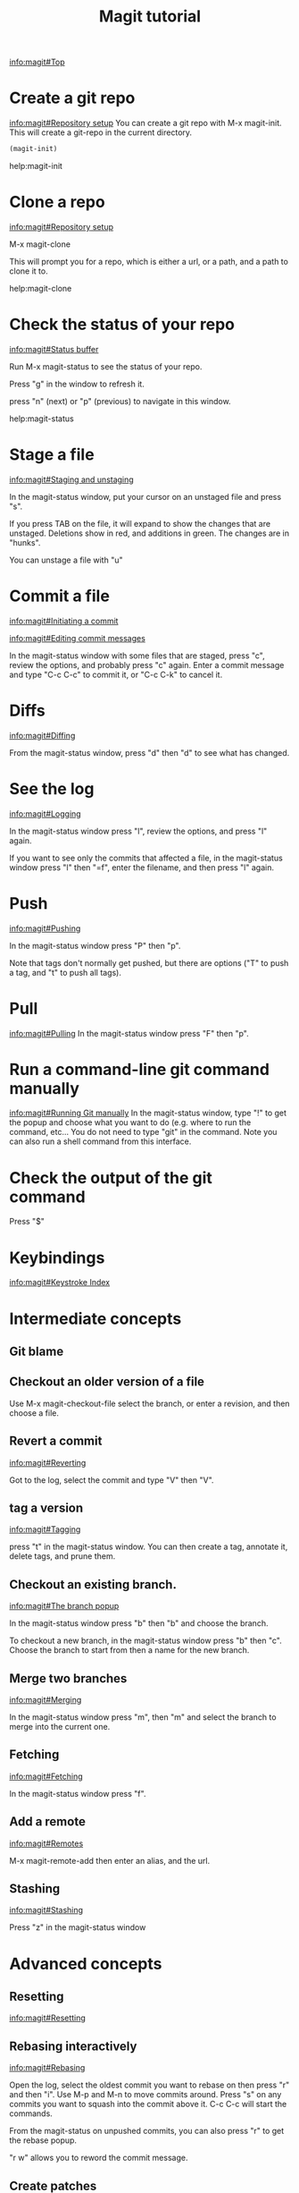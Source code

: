 #+TITLE: Magit tutorial

[[info:magit#Top][info:magit#Top]]

* Create a git repo
[[info:magit#Repository%20setup][info:magit#Repository setup]]
You can create a git repo with M-x magit-init. This will create a git-repo in the current directory.

#+BEGIN_SRC emacs-lisp
(magit-init)
#+END_SRC

help:magit-init

* Clone a repo
[[info:magit#Repository%20setup][info:magit#Repository setup]]

M-x magit-clone

This will prompt you for a repo, which is either a url, or a path, and a path to clone it to.

help:magit-clone

* Check the status of your repo
[[info:magit#Status%20buffer][info:magit#Status buffer]]

Run M-x magit-status to see the status of your repo.

Press "g" in the window to refresh it.

press "n" (next) or "p" (previous) to navigate in this window.

help:magit-status

* Stage a file
[[info:magit#Staging%20and%20unstaging][info:magit#Staging and unstaging]]

In the magit-status window, put your cursor on an unstaged file and press "s".

If you press TAB on the file, it will expand to show the changes that are unstaged. Deletions show in red, and additions in green. The changes are in "hunks".

You can unstage a file with "u"

* Commit a file
[[info:magit#Initiating%20a%20commit][info:magit#Initiating a commit]]

[[info:magit#Editing%20commit%20messages][info:magit#Editing commit messages]]

In the magit-status window with some files that are staged, press "c", review the options, and probably press "c" again. Enter a commit message and type "C-c C-c" to commit it, or "C-c C-k" to cancel it.

* Diffs
[[info:magit#Diffing][info:magit#Diffing]]

From the magit-status window, press "d" then "d" to see what has changed.

* See the log
[[info:magit#Logging][info:magit#Logging]]

In the magit-status window press "l", review the options, and press "l" again.

If you want to see only the commits that affected a file, in the magit-status window press "l" then "=f", enter the filename, and then press "l" again.

* Push
[[info:magit#Pushing][info:magit#Pushing]]

In the magit-status window press "P" then "p".

Note that tags don't normally get pushed, but there are options ("T" to push a tag, and "t" to push all tags).

* Pull
[[info:magit#Pulling][info:magit#Pulling]]
In the magit-status window press "F" then "p".

* Run a command-line git command manually
[[info:magit#Running%20Git%20manually][info:magit#Running Git manually]]
In the magit-status window, type "!" to get the popup and choose what you want to do (e.g. where to run the command, etc... You do not need to type "git" in the command. Note you can also run a shell command from this interface.

* Check the output of the git command
Press "$"

* Keybindings
[[info:magit#Keystroke%20Index][info:magit#Keystroke Index]]
* Intermediate concepts
** Git blame
** Checkout an older version of a file
 Use M-x magit-checkout-file select the branch, or enter a revision, and then choose a file.

** Revert a commit
[[info:magit#Reverting][info:magit#Reverting]]

 Got to the log, select the commit and type "V" then "V".
** tag a version
 [[info:magit#Tagging][info:magit#Tagging]]

 press "t" in the magit-status window. You can then create a tag, annotate it, delete tags, and prune them.
** Checkout an existing branch.
 [[info:magit#The%20branch%20popup][info:magit#The branch popup]]

 In the magit-status window press "b" then "b" and choose the branch.

 To checkout a new branch, in the magit-status window press "b" then "c". Choose the branch to start from then a name for the new branch.

** Merge two branches
 [[info:magit#Merging][info:magit#Merging]]

 In the magit-status window press "m", then "m" and select the branch to merge into the current one.

** Fetching
[[info:magit#Fetching][info:magit#Fetching]]

In the magit-status window press "f".

** Add a remote
 [[info:magit#Remotes][info:magit#Remotes]]

 M-x magit-remote-add
 then enter an alias, and the url.

** Stashing
[[info:magit#Stashing][info:magit#Stashing]]

Press "z" in the magit-status window
* Advanced concepts
** Resetting
[[info:magit#Resetting][info:magit#Resetting]]

** Rebasing interactively
 [[info:magit#Rebasing][info:magit#Rebasing]]

 Open the log, select the oldest commit you want to rebase on then press "r" and then "i". Use M-p and M-n to move commits around. Press "s" on any commits you want to squash into the commit above it. C-c C-c will start the commands.

 From the magit-status on unpushed commits, you can also press "r" to get the rebase popup.

 "r w" allows you to reword the commit message.

** Create patches
 [[info:magit#Creating%20and%20sending%20patches][info:magit#Creating and sending patches]]

 In magit-status window, press "W"

 "W p" creates patches
 "W r" makes a pull request. This just creates an email with information in it. It is not a GitHUB request, and it is only useful if there is a public, external copy of the repo.
** Cherry-picking 
[[info:magit#Cherry%20picking][info:magit#Cherry picking]]

Press "A"

** Apply patches
 [[info:magit#Applying%20patches][info:magit#Applying patches]]

** Notes about commits
 [[info:magit#Notes][info:magit#Notes]]

 Press "T" to attach a note.

 A typical use of notes is to supplement a commit message without changing the
	 commit itself. Notes can be shown by git log along with the original
	 commit message. To distinguish these notes from the message stored in
	 the commit object, the notes are indented like the message, after an
	 unindented line saying "Notes (<refname>):" (or "Notes:" for
	 refs/notes/commits).

** Cherry-picking 
[[info:magit#Cherry%20picking][info:magit#Cherry picking]]

